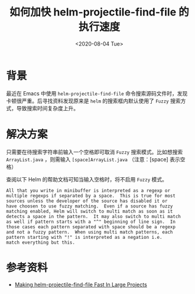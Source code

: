 #+title: 如何加快 helm-projectile-find-file 的执行速度
#+date: <2020-08-04 Tue>

* 背景
最近在 Emacs 中使用 ~helm-projectile-find-file~ 命令搜索源码文件时，发现卡顿很严重。后寻找资料发现原来是 =helm= 的搜索框内默认使用了 =Fuzzy= 搜索方式，导致搜索时间复杂度上升。

* 解决方案
只需要在待搜索字符串前输入一个空格即可取消 =Fuzzy= 搜索模式。比如想搜索 =ArrayList.java= ，则需输入 =[space]ArrayList.java= （注意：[space] 表示空格）

查阅以下 Helm 的帮助文档可知当输入空格时，将不启用 =Fuzzy= 模式。
#+begin_src example
All that you write in minibuffer is interpreted as a regexp or
multiple regexps if separated by a space.  This is true for most
sources unless the developer of the source has disabled it or
have choosen to use fuzzy matching.  Even if a source has fuzzy
matching enabled, Helm will switch to multi match as soon as it
detects a space in the pattern.  It may also switch to multi match
as well if pattern starts with a "^" beginning of line sign.  In
those cases each pattern separated with space should be a regexp
and not a fuzzy pattern.  When using multi match patterns, each
pattern starting with "!" is interpreted as a negation i.e.
match everything but this.
#+end_src

* 参考资料
- [[https://eklitzke.org/making-helm-projectile-find-file-fast-in-large-projects][Making helm-projectile-find-file Fast In Large Projects]]

